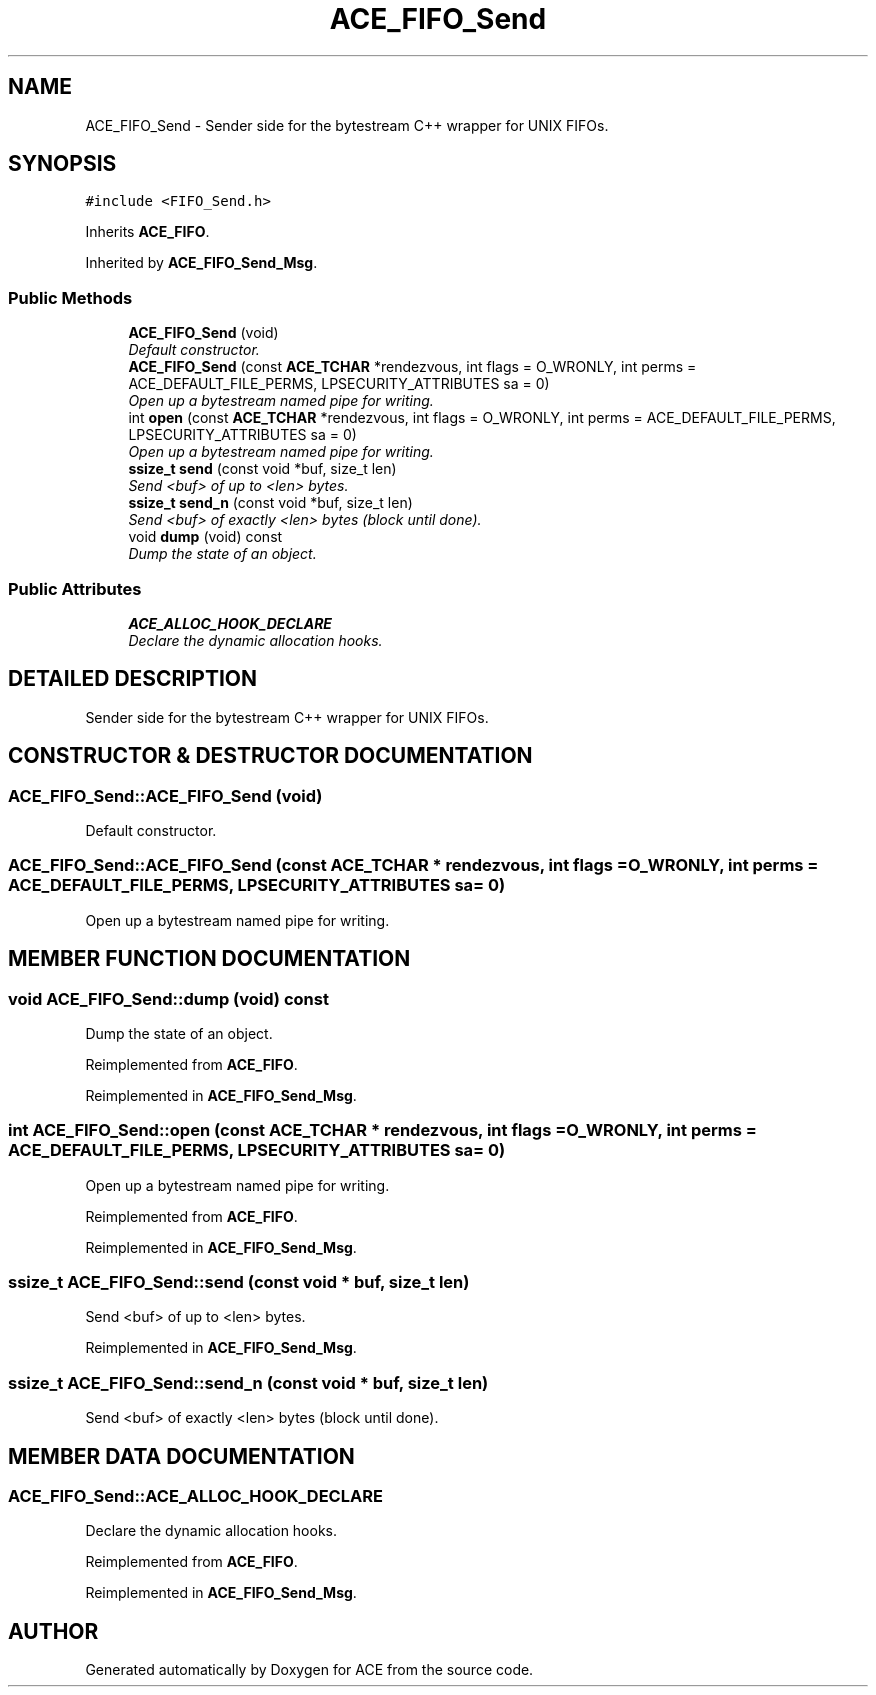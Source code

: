 .TH ACE_FIFO_Send 3 "5 Oct 2001" "ACE" \" -*- nroff -*-
.ad l
.nh
.SH NAME
ACE_FIFO_Send \- Sender side for the bytestream C++ wrapper for UNIX FIFOs. 
.SH SYNOPSIS
.br
.PP
\fC#include <FIFO_Send.h>\fR
.PP
Inherits \fBACE_FIFO\fR.
.PP
Inherited by \fBACE_FIFO_Send_Msg\fR.
.PP
.SS Public Methods

.in +1c
.ti -1c
.RI "\fBACE_FIFO_Send\fR (void)"
.br
.RI "\fIDefault constructor.\fR"
.ti -1c
.RI "\fBACE_FIFO_Send\fR (const \fBACE_TCHAR\fR *rendezvous, int flags = O_WRONLY, int perms = ACE_DEFAULT_FILE_PERMS, LPSECURITY_ATTRIBUTES sa = 0)"
.br
.RI "\fIOpen up a bytestream named pipe for writing.\fR"
.ti -1c
.RI "int \fBopen\fR (const \fBACE_TCHAR\fR *rendezvous, int flags = O_WRONLY, int perms = ACE_DEFAULT_FILE_PERMS, LPSECURITY_ATTRIBUTES sa = 0)"
.br
.RI "\fIOpen up a bytestream named pipe for writing.\fR"
.ti -1c
.RI "\fBssize_t\fR \fBsend\fR (const void *buf, size_t len)"
.br
.RI "\fISend <buf> of up to <len> bytes.\fR"
.ti -1c
.RI "\fBssize_t\fR \fBsend_n\fR (const void *buf, size_t len)"
.br
.RI "\fISend <buf> of exactly <len> bytes (block until done).\fR"
.ti -1c
.RI "void \fBdump\fR (void) const"
.br
.RI "\fIDump the state of an object.\fR"
.in -1c
.SS Public Attributes

.in +1c
.ti -1c
.RI "\fBACE_ALLOC_HOOK_DECLARE\fR"
.br
.RI "\fIDeclare the dynamic allocation hooks.\fR"
.in -1c
.SH DETAILED DESCRIPTION
.PP 
Sender side for the bytestream C++ wrapper for UNIX FIFOs.
.PP
.SH CONSTRUCTOR & DESTRUCTOR DOCUMENTATION
.PP 
.SS ACE_FIFO_Send::ACE_FIFO_Send (void)
.PP
Default constructor.
.PP
.SS ACE_FIFO_Send::ACE_FIFO_Send (const \fBACE_TCHAR\fR * rendezvous, int flags = O_WRONLY, int perms = ACE_DEFAULT_FILE_PERMS, LPSECURITY_ATTRIBUTES sa = 0)
.PP
Open up a bytestream named pipe for writing.
.PP
.SH MEMBER FUNCTION DOCUMENTATION
.PP 
.SS void ACE_FIFO_Send::dump (void) const
.PP
Dump the state of an object.
.PP
Reimplemented from \fBACE_FIFO\fR.
.PP
Reimplemented in \fBACE_FIFO_Send_Msg\fR.
.SS int ACE_FIFO_Send::open (const \fBACE_TCHAR\fR * rendezvous, int flags = O_WRONLY, int perms = ACE_DEFAULT_FILE_PERMS, LPSECURITY_ATTRIBUTES sa = 0)
.PP
Open up a bytestream named pipe for writing.
.PP
Reimplemented from \fBACE_FIFO\fR.
.PP
Reimplemented in \fBACE_FIFO_Send_Msg\fR.
.SS \fBssize_t\fR ACE_FIFO_Send::send (const void * buf, size_t len)
.PP
Send <buf> of up to <len> bytes.
.PP
Reimplemented in \fBACE_FIFO_Send_Msg\fR.
.SS \fBssize_t\fR ACE_FIFO_Send::send_n (const void * buf, size_t len)
.PP
Send <buf> of exactly <len> bytes (block until done).
.PP
.SH MEMBER DATA DOCUMENTATION
.PP 
.SS ACE_FIFO_Send::ACE_ALLOC_HOOK_DECLARE
.PP
Declare the dynamic allocation hooks.
.PP
Reimplemented from \fBACE_FIFO\fR.
.PP
Reimplemented in \fBACE_FIFO_Send_Msg\fR.

.SH AUTHOR
.PP 
Generated automatically by Doxygen for ACE from the source code.